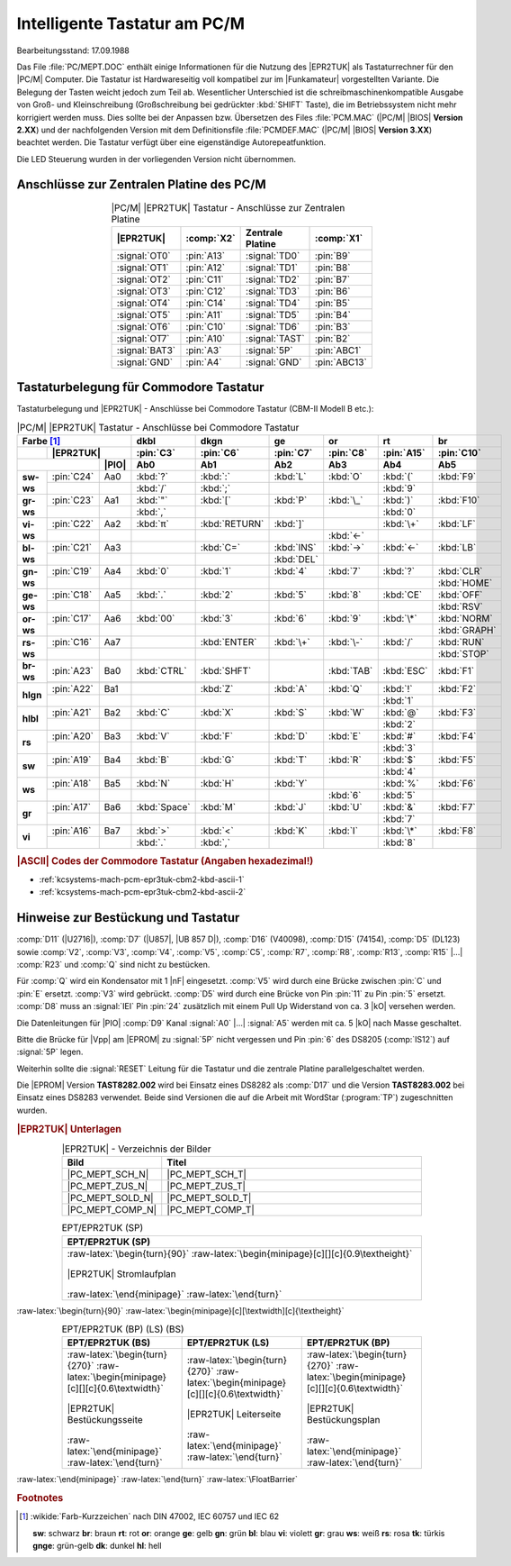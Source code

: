 .. index:: pair: PC/M; Intelligente Tastatur

Intelligente Tastatur am PC/M
#############################

Bearbeitungsstand: 17.09.1988 

Das File :file:`PC/MEPT.DOC` enthält einige Informationen für die Nutzung des |EPR2TUK| als Tastaturrechner für den |PC/M| Computer. Die Tastatur ist Hardwareseitig voll kompatibel zur im |Funkamateur| vorgestellten Variante. Die Belegung der Tasten weicht jedoch zum Teil ab. Wesentlicher Unterschied ist die schreibmaschinenkompatible Ausgabe von Groß- und Kleinschreibung (Großschreibung bei gedrückter :kbd:`SHIFT` Taste), die im Betriebssystem nicht mehr korrigiert werden muss. Dies sollte bei der Anpassen bzw. Übersetzen des Files :file:`PCM.MAC` (|PC/M| |BIOS| **Version 2.XX**) und der nachfolgenden Version mit dem Definitionsfile :file:`PCMDEF.MAC` (|PC/M| |BIOS| **Version 3.XX**) beachtet werden. Die Tastatur verfügt über eine eigenständige Autorepeatfunktion.

Die LED Steuerung wurden in der vorliegenden Version nicht übernommen.

.. index:: triple: PC/M; Intelligente Tastatur; Anschlüsse

Anschlüsse zur Zentralen Platine des PC/M
*****************************************

.. tabularcolumns:: p{0.175\linewidth}p{0.075\linewidth}|p{0.175\linewidth}p{0.075\linewidth}
.. table:: |PC/M| |EPR2TUK| Tastatur - Anschlüsse zur Zentralen Platine
   :name: kcsystems-mach-pcm-ept-tabelle-1
   :widths: 35, 15, 35, 15
   :class: longtable
   :align: center
   :width: 50%

   +-----------------+------------+----------------+--------------+
   |                 |            |    Zentrale    |              |
   |    |EPR2TUK|    | :comp:`X2` |    Platine     | :comp:`X1`   |
   +=================+============+================+==============+
   | :signal:`OT0`   | :pin:`A13` | :signal:`TD0`  | :pin:`B9`    |
   +-----------------+------------+----------------+--------------+
   | :signal:`OT1`   | :pin:`A12` | :signal:`TD1`  | :pin:`B8`    |
   +-----------------+------------+----------------+--------------+
   | :signal:`OT2`   | :pin:`C11` | :signal:`TD2`  | :pin:`B7`    |
   +-----------------+------------+----------------+--------------+
   | :signal:`OT3`   | :pin:`C12` | :signal:`TD3`  | :pin:`B6`    |
   +-----------------+------------+----------------+--------------+
   | :signal:`OT4`   | :pin:`C14` | :signal:`TD4`  | :pin:`B5`    |
   +-----------------+------------+----------------+--------------+
   | :signal:`OT5`   | :pin:`A11` | :signal:`TD5`  | :pin:`B4`    |
   +-----------------+------------+----------------+--------------+
   | :signal:`OT6`   | :pin:`C10` | :signal:`TD6`  | :pin:`B3`    |
   +-----------------+------------+----------------+--------------+
   | :signal:`OT7`   | :pin:`A10` | :signal:`TAST` | :pin:`B2`    |
   +-----------------+------------+----------------+--------------+
   | :signal:`BAT3`  | :pin:`A3`  | :signal:`5P`   | :pin:`ABC1`  |
   +-----------------+------------+----------------+--------------+
   | :signal:`GND`   | :pin:`A4`  | :signal:`GND`  | :pin:`ABC13` |
   +-----------------+------------+----------------+--------------+

.. index:: triple: PC/M; Intelligente Tastatur; Commodore Tastatur

Tastaturbelegung für Commodore Tastatur
***************************************

Tastaturbelegung und |EPR2TUK| - Anschlüsse bei Commodore Tastatur (CBM-II Modell B etc.):

.. tabularcolumns:: \X{12}{100}\X{12}{100}\X{12}{100}|cccccc
.. table:: |PC/M| |EPR2TUK| Tastatur - Anschlüsse bei Commodore Tastatur
   :name: kcsystems-mach-pcm-ept-tabelle-2
   :widths: 12, 11, 11, 11, 11, 11, 11, 11, 11
   :class: longtable
   :align: center
   :width: 80%

   +--------------------------------+--------------+---------------+------------+--------------+-----------+-------------+
   | Farbe     [#f1]_               | **dkbl**     | **dkgn**      | **ge**     | **or**       | **rt**    | **br**      |
   +-----------+--------------------+--------------+---------------+------------+--------------+-----------+-------------+
   |           | |EPR2TUK|          | :pin:`C3`    | :pin:`C6`     | :pin:`C7`  | :pin:`C8`    | :pin:`A15`| :pin:`C10`  |
   +-----------+------------+-------+--------------+---------------+------------+--------------+-----------+-------------+
   |                        | |PIO| | Ab0          | Ab1           | Ab2        | Ab3          | Ab4       | Ab5         |
   +===========+============+=======+==============+===============+============+==============+===========+=============+
   | **sw-ws** | :pin:`C24` | Aa0   | :kbd:`?`     | :kbd:`:`      | :kbd:`L`   | :kbd:`O`     | :kbd:`(`  | :kbd:`F9`   |
   |           +------------+-------+--------------+---------------+------------+--------------+-----------+-------------+
   |           |            |       | :kbd:`/`     | :kbd:`;`      |            |              | :kbd:`9`  |             |
   +-----------+------------+-------+--------------+---------------+------------+--------------+-----------+-------------+
   | **gr-ws** | :pin:`C23` | Aa1   | :kbd:`"`     | :kbd:`[`      | :kbd:`P`   | :kbd:`\_`    | :kbd:`)`  | :kbd:`F10`  |
   |           +------------+-------+--------------+---------------+------------+--------------+-----------+-------------+
   |           |            |       | :kbd:`,`     |               |            |              | :kbd:`0`  |             |
   +-----------+------------+-------+--------------+---------------+------------+--------------+-----------+-------------+
   | **vi-ws** | :pin:`C22` | Aa2   | :kbd:`π`     | :kbd:`RETURN` | :kbd:`]`   |              | :kbd:`\+` | :kbd:`LF`   |
   |           +------------+-------+--------------+---------------+------------+--------------+-----------+-------------+
   |           |            |       |              |               |            | :kbd:`←`     |           |             |
   +-----------+------------+-------+--------------+---------------+------------+--------------+-----------+-------------+
   | **bl-ws** | :pin:`C21` | Aa3   |              | :kbd:`C=`     | :kbd:`INS` | :kbd:`→`     | :kbd:`←`  | :kbd:`LB`   |
   |           +------------+-------+--------------+---------------+------------+--------------+-----------+-------------+
   |           |            |       |              |               | :kbd:`DEL` |              |           |             |
   +-----------+------------+-------+--------------+---------------+------------+--------------+-----------+-------------+
   | **gn-ws** | :pin:`C19` | Aa4   | :kbd:`0`     | :kbd:`1`      | :kbd:`4`   | :kbd:`7`     | :kbd:`?`  | :kbd:`CLR`  |
   |           +------------+-------+--------------+---------------+------------+--------------+-----------+-------------+
   |           |            |       |              |               |            |              |           | :kbd:`HOME` |
   +-----------+------------+-------+--------------+---------------+------------+--------------+-----------+-------------+
   | **ge-ws** | :pin:`C18` | Aa5   | :kbd:`.`     | :kbd:`2`      | :kbd:`5`   | :kbd:`8`     | :kbd:`CE` | :kbd:`OFF`  |
   |           +------------+-------+--------------+---------------+------------+--------------+-----------+-------------+
   |           |            |       |              |               |            |              |           | :kbd:`RSV`  |
   +-----------+------------+-------+--------------+---------------+------------+--------------+-----------+-------------+
   | **or-ws** | :pin:`C17` | Aa6   | :kbd:`00`    | :kbd:`3`      | :kbd:`6`   | :kbd:`9`     | :kbd:`\*` | :kbd:`NORM` |
   |           +------------+-------+--------------+---------------+------------+--------------+-----------+-------------+
   |           |            |       |              |               |            |              |           | :kbd:`GRAPH`|
   +-----------+------------+-------+--------------+---------------+------------+--------------+-----------+-------------+
   | **rs-ws** | :pin:`C16` | Aa7   |              | :kbd:`ENTER`  | :kbd:`\+`  | :kbd:`\-`    | :kbd:`/`  | :kbd:`RUN`  |
   |           +------------+-------+--------------+---------------+------------+--------------+-----------+-------------+
   |           |            |       |              |               |            |              |           | :kbd:`STOP` |
   +-----------+------------+-------+--------------+---------------+------------+--------------+-----------+-------------+
   | **br-ws** | :pin:`A23` | Ba0   | :kbd:`CTRL`  | :kbd:`SHFT`   |            | :kbd:`TAB`   | :kbd:`ESC`| :kbd:`F1`   |
   |           +------------+-------+--------------+---------------+------------+--------------+-----------+-------------+
   |           |            |       |              |               |            |              |           |             |
   +-----------+------------+-------+--------------+---------------+------------+--------------+-----------+-------------+
   | **hlgn**  | :pin:`A22` | Ba1   |              | :kbd:`Z`      | :kbd:`A`   | :kbd:`Q`     | :kbd:`!`  | :kbd:`F2`   |
   |           +------------+-------+--------------+---------------+------------+--------------+-----------+-------------+
   |           |            |       |              |               |            |              | :kbd:`1`  |             |
   +-----------+------------+-------+--------------+---------------+------------+--------------+-----------+-------------+
   | **hlbl**  | :pin:`A21` | Ba2   | :kbd:`C`     | :kbd:`X`      | :kbd:`S`   | :kbd:`W`     | :kbd:`@`  | :kbd:`F3`   |
   |           +------------+-------+--------------+---------------+------------+--------------+-----------+-------------+
   |           |            |       |              |               |            |              | :kbd:`2`  |             |
   +-----------+------------+-------+--------------+---------------+------------+--------------+-----------+-------------+
   | **rs**    | :pin:`A20` | Ba3   | :kbd:`V`     | :kbd:`F`      | :kbd:`D`   | :kbd:`E`     | :kbd:`#`  | :kbd:`F4`   |
   |           +------------+-------+--------------+---------------+------------+--------------+-----------+-------------+
   |           |            |       |              |               |            |              | :kbd:`3`  |             |
   +-----------+------------+-------+--------------+---------------+------------+--------------+-----------+-------------+
   | **sw**    | :pin:`A19` | Ba4   | :kbd:`B`     | :kbd:`G`      | :kbd:`T`   | :kbd:`R`     | :kbd:`$`  | :kbd:`F5`   |
   |           +------------+-------+--------------+---------------+------------+--------------+-----------+-------------+
   |           |            |       |              |               |            |              | :kbd:`4`  |             |
   +-----------+------------+-------+--------------+---------------+------------+--------------+-----------+-------------+
   | **ws**    | :pin:`A18` | Ba5   | :kbd:`N`     | :kbd:`H`      | :kbd:`Y`   |              | :kbd:`%`  | :kbd:`F6`   |
   |           +------------+-------+--------------+---------------+------------+--------------+-----------+-------------+
   |           |            |       |              |               |            | :kbd:`6`     | :kbd:`5`  |             |
   +-----------+------------+-------+--------------+---------------+------------+--------------+-----------+-------------+
   | **gr**    | :pin:`A17` | Ba6   | :kbd:`Space` | :kbd:`M`      | :kbd:`J`   | :kbd:`U`     | :kbd:`&`  | :kbd:`F7`   |
   |           +------------+-------+--------------+---------------+------------+--------------+-----------+-------------+
   |           |            |       |              |               |            |              | :kbd:`7`  |             |
   +-----------+------------+-------+--------------+---------------+------------+--------------+-----------+-------------+
   | **vi**    | :pin:`A16` | Ba7   | :kbd:`>`     | :kbd:`<`      | :kbd:`K`   | :kbd:`I`     | :kbd:`\*` | :kbd:`F8`   |
   |           +------------+-------+--------------+---------------+------------+--------------+-----------+-------------+
   |           |            |       | :kbd:`.`     | :kbd:`,`      |            |              | :kbd:`8`  |             |
   +-----------+------------+-------+--------------+---------------+------------+--------------+-----------+-------------+

.. rubric:: |ASCII| Codes der Commodore Tastatur (Angaben hexadezimal!)

* :ref:`kcsystems-mach-pcm-epr3tuk-cbm2-kbd-ascii-1`
* :ref:`kcsystems-mach-pcm-epr3tuk-cbm2-kbd-ascii-2`

.. _kcsystems-mach-pcm-epr3tuk-cbm2-kbd-ascii-1:
.. tikz:: PC/M EPR2TUK Tastatur - Commodore Tastatur Teil 1
   :include: commodore-tastatur-belegung-1.tikz
   :libs: matrix

.. _kcsystems-mach-pcm-epr3tuk-cbm2-kbd-ascii-2:
.. tikz:: PC/M EPR2TUK Tastatur - Commodore Tastatur Teil 2
   :include: commodore-tastatur-belegung-2.tikz
   :libs: matrix


.. index:: triple: PC/M; Intelligente Tastatur; Hinweise zur Bestückung

Hinweise zur Bestückung und Tastatur 
************************************
 
:comp:`D11` (|U2716|), :comp:`D7` (|U857|, |UB 857 D|), :comp:`D16` (V40098), :comp:`D15` (74154), :comp:`D5` (DL123) sowie :comp:`V2`, :comp:`V3`, :comp:`V4`, :comp:`V5`, :comp:`C5`, :comp:`R7`, :comp:`R8`, :comp:`R13`, :comp:`R15` |...| :comp:`R23` und :comp:`Q` sind nicht zu bestücken. 

Für :comp:`Q` wird ein Kondensator mit 1 |nF| eingesetzt. :comp:`V5` wird durch eine Brücke zwischen :pin:`C` und :pin:`E` ersetzt. :comp:`V3` wird gebrückt. :comp:`D5` wird durch eine Brücke von Pin :pin:`11` zu Pin :pin:`5` ersetzt. :comp:`D8` muss an :signal:`IEI` Pin :pin:`24` zusätzlich mit einem Pull Up Widerstand von ca. 3 |kO| versehen werden.

Die Datenleitungen für |PIO| :comp:`D9` Kanal :signal:`A0` |...| :signal:`A5` werden mit ca. 5 |kO| nach Masse geschaltet.

Bitte die Brücke für |Vpp| am |EPROM| zu :signal:`5P` nicht vergessen und Pin :pin:`6` des DS8205 (:comp:`IS12`) auf :signal:`5P` legen.

Weiterhin sollte die :signal:`RESET` Leitung für die Tastatur und die zentrale Platine parallelgeschaltet werden.

Die |EPROM| Version **TAST8282.002** wird bei Einsatz eines DS8282 als :comp:`D17` und die Version **TAST8283.002** bei Einsatz eines DS8283 verwendet. Beide sind Versionen die auf die Arbeit mit WordStar (:program:`TP`) zugeschnitten wurden. 

.. ...........................................................................

.. _kcsystems-mach-pcm-ept-epr2tuk:

.. rubric:: |EPR2TUK| Unterlagen

.. .. tabularcolumns:: cl
.. tabularcolumns:: p{0.12\linewidth}p{0.68\linewidth}
.. table:: |EPR2TUK| - Verzeichnis der Bilder
   :widths: 15, 85
   :class: longtable
   :align: center
   :width: 80%

   +------------------+-------------------------------------------------------+
   | Bild             | Titel                                                 |
   +==================+=======================================================+
   | |PC_MEPT_SCH_N|  | |PC_MEPT_SCH_T|                                       |
   +------------------+-------------------------------------------------------+
   | |PC_MEPT_ZUS_N|  | |PC_MEPT_ZUS_T|                                       |
   +------------------+-------------------------------------------------------+
   | |PC_MEPT_SOLD_N| | |PC_MEPT_SOLD_T|                                      |
   +------------------+-------------------------------------------------------+
   | |PC_MEPT_COMP_N| | |PC_MEPT_COMP_T|                                      |
   +------------------+-------------------------------------------------------+

.. index:: triple: PC/M; Stromlaufplan; EPT/EPR2TUK (SP)

.. list-table:: EPT/EPR2TUK (SP)
   :name: kcsystems-mach-pcm-ept-epr2tuk-sp
   :class: longtable
   :align: center
   :width: 80 %
   :header-rows: 1

   * - EPT/EPR2TUK (SP)

   * - :raw-latex:`\begin{turn}{90}`
       :raw-latex:`\begin{minipage}[c][][c]{0.9\textheight}`

       .. figure:: epr2tuk-sch.png
          :name: kcsystems-mach-pcm-ept-epr2tuk-sch
          :figclass: align-center
          :align: center
          :width: 850 px
          :alt: |EPR2TUK| Stromlaufplan

          |EPR2TUK| Stromlaufplan

       :raw-latex:`\end{minipage}`
       :raw-latex:`\end{turn}`

:raw-latex:`\begin{turn}{90}`
:raw-latex:`\begin{minipage}[c][\textwidth][c]{\textheight}`

.. index:: triple: PC/M; PCB Layouts; EPT/EPR2TUK (BP)
.. index:: triple: PC/M; PCB Layouts; EPT/EPR2TUK (LS)
.. index:: triple: PC/M; PCB Layouts; EPT/EPR2TUK (BS)

.. list-table:: EPT/EPR2TUK (BP) (LS) (BS)
   :name: kcsystems-mach-pcm-ept-epr2tuk-lsbsbp
   :class: longtable
   :align: center
   :width: 80 %
   :header-rows: 1

   * - EPT/EPR2TUK (BS)
     - EPT/EPR2TUK (LS)
     - EPT/EPR2TUK (BP)

   * - :raw-latex:`\begin{turn}{270}`
       :raw-latex:`\begin{minipage}[c][][c]{0.6\textwidth}`

       .. figure:: epr2tuk-comp.png
          :name: kcsystems-mach-pcm-ept-epr2tuk-comp
          :figclass: align-center
          :align: center
          :width: 420 px
          :alt: |EPR2TUK| Bestückungsseite

          |EPR2TUK| Bestückungsseite

       :raw-latex:`\end{minipage}`
       :raw-latex:`\end{turn}`

     - :raw-latex:`\begin{turn}{270}`
       :raw-latex:`\begin{minipage}[c][][c]{0.6\textwidth}`

       .. figure:: epr2tuk-sold.png
          :name: kcsystems-mach-pcm-ept-epr2tuk-sold
          :figclass: align-center
          :align: center
          :width: 420 px
          :alt: |EPR2TUK| Leiterseite

          |EPR2TUK| Leiterseite

       :raw-latex:`\end{minipage}`
       :raw-latex:`\end{turn}`

     - :raw-latex:`\begin{turn}{270}`
       :raw-latex:`\begin{minipage}[c][][c]{0.6\textwidth}`

       .. figure:: epr2tuk-zus.png
          :name: kcsystems-mach-pcm-ept-epr2tuk-zus
          :figclass: align-center
          :align: center
          :width: 420 px
          :alt: |EPR2TUK| Bestückungsplan

          |EPR2TUK| Bestückungsplan

       :raw-latex:`\end{minipage}`
       :raw-latex:`\end{turn}`

:raw-latex:`\end{minipage}`
:raw-latex:`\end{turn}`
:raw-latex:`\FloatBarrier`

.. ...........................................................................

.. rubric:: Footnotes

.. [#f1] :wikide:`Farb-Kurzzeichen` nach DIN 47002, IEC 60757 und IEC 62

   **sw**:	schwarz		**br**: braun		**rt**: rot
   **or**:	orange		**ge**: gelb		**gn**: grün
   **bl**:	blau		**vi**: violett		**gr**: grau
   **ws**:	weiß		**rs**: rosa		**tk**: türkis
   **gnge**:	grün-gelb
   **dk**:	dunkel
   **hl**:	hell

.. spelling::

   Aa
   Ba

.. Local variables:
   coding: utf-8
   mode: text
   mode: rst
   End:
   vim: fileencoding=utf-8 filetype=rst :
